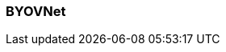 === BYOVNet
:term-name: BYOVNet
:hover-text: A Bring Your Own Virtual Network (BYOVNet) cluster allows you to deploy the Redpanda data plane into your existing Azure VNet to fully manage the networking lifecycle. Compared to standard BYOC, BYOVNet provides more security, but the configuration is more complex.
:category: Redpanda Cloud